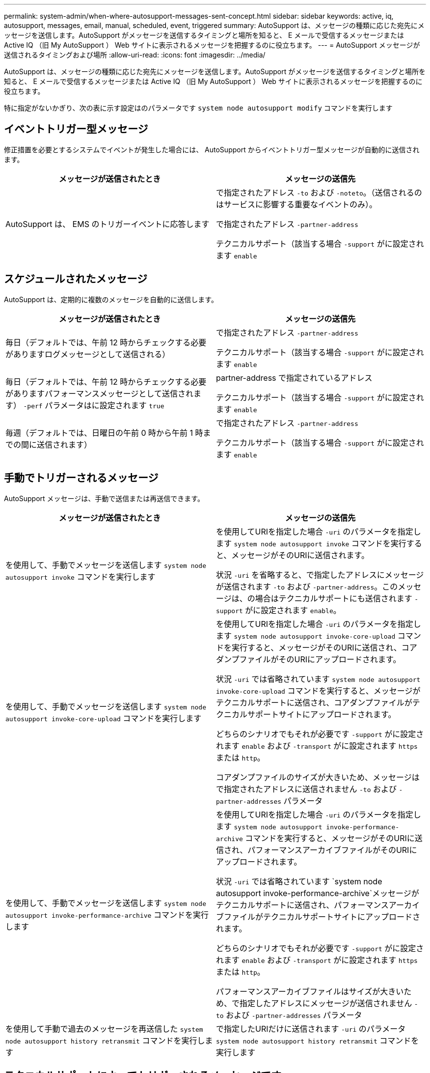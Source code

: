 ---
permalink: system-admin/when-where-autosupport-messages-sent-concept.html 
sidebar: sidebar 
keywords: active, iq, autosupport, messages, email, manual, scheduled, event, triggered 
summary: AutoSupport は、メッセージの種類に応じた宛先にメッセージを送信します。AutoSupport がメッセージを送信するタイミングと場所を知ると、 E メールで受信するメッセージまたは Active IQ （旧 My AutoSupport ） Web サイトに表示されるメッセージを把握するのに役立ちます。 
---
= AutoSupport メッセージが送信されるタイミングおよび場所
:allow-uri-read: 
:icons: font
:imagesdir: ../media/


[role="lead"]
AutoSupport は、メッセージの種類に応じた宛先にメッセージを送信します。AutoSupport がメッセージを送信するタイミングと場所を知ると、 E メールで受信するメッセージまたは Active IQ （旧 My AutoSupport ） Web サイトに表示されるメッセージを把握するのに役立ちます。

特に指定がないかぎり、次の表に示す設定はのパラメータです `system node autosupport modify` コマンドを実行します



== イベントトリガー型メッセージ

修正措置を必要とするシステムでイベントが発生した場合には、 AutoSupport からイベントトリガー型メッセージが自動的に送信されます。

|===
| メッセージが送信されたとき | メッセージの送信先 


 a| 
AutoSupport は、 EMS のトリガーイベントに応答します
 a| 
で指定されたアドレス `-to` および `-noteto`。（送信されるのはサービスに影響する重要なイベントのみ）。

で指定されたアドレス `-partner-address`

テクニカルサポート（該当する場合 `-support` がに設定されます `enable`

|===


== スケジュールされたメッセージ

AutoSupport は、定期的に複数のメッセージを自動的に送信します。

|===
| メッセージが送信されたとき | メッセージの送信先 


 a| 
毎日（デフォルトでは、午前 12 時からチェックする必要がありますログメッセージとして送信される）
 a| 
で指定されたアドレス `-partner-address`

テクニカルサポート（該当する場合 `-support` がに設定されます `enable`



 a| 
毎日（デフォルトでは、午前 12 時からチェックする必要がありますパフォーマンスメッセージとして送信されます） `-perf` パラメータはに設定されます `true`
 a| 
partner-address で指定されているアドレス

テクニカルサポート（該当する場合 `-support` がに設定されます `enable`



 a| 
毎週（デフォルトでは、日曜日の午前 0 時から午前 1 時までの間に送信されます）
 a| 
で指定されたアドレス `-partner-address`

テクニカルサポート（該当する場合 `-support` がに設定されます `enable`

|===


== 手動でトリガーされるメッセージ

AutoSupport メッセージは、手動で送信または再送信できます。

|===
| メッセージが送信されたとき | メッセージの送信先 


 a| 
を使用して、手動でメッセージを送信します `system node autosupport invoke` コマンドを実行します
 a| 
を使用してURIを指定した場合 `-uri` のパラメータを指定します `system node autosupport invoke` コマンドを実行すると、メッセージがそのURIに送信されます。

状況 `-uri` を省略すると、で指定したアドレスにメッセージが送信されます `-to` および `-partner-address`。このメッセージは、の場合はテクニカルサポートにも送信されます `-support` がに設定されます `enable`。



 a| 
を使用して、手動でメッセージを送信します `system node autosupport invoke-core-upload` コマンドを実行します
 a| 
を使用してURIを指定した場合 `-uri` のパラメータを指定します `system node autosupport invoke-core-upload` コマンドを実行すると、メッセージがそのURIに送信され、コアダンプファイルがそのURIにアップロードされます。

状況 `-uri` では省略されています `system node autosupport invoke-core-upload` コマンドを実行すると、メッセージがテクニカルサポートに送信され、コアダンプファイルがテクニカルサポートサイトにアップロードされます。

どちらのシナリオでもそれが必要です `-support` がに設定されます `enable` および `-transport` がに設定されます `https` または `http`。

コアダンプファイルのサイズが大きいため、メッセージはで指定されたアドレスに送信されません `-to` および `-partner-addresses` パラメータ



 a| 
を使用して、手動でメッセージを送信します `system node autosupport invoke-performance-archive` コマンドを実行します
 a| 
を使用してURIを指定した場合 `-uri` のパラメータを指定します `system node autosupport invoke-performance-archive` コマンドを実行すると、メッセージがそのURIに送信され、パフォーマンスアーカイブファイルがそのURIにアップロードされます。

状況 `-uri` では省略されています `system node autosupport invoke-performance-archive`メッセージがテクニカルサポートに送信され、パフォーマンスアーカイブファイルがテクニカルサポートサイトにアップロードされます。

どちらのシナリオでもそれが必要です `-support` がに設定されます `enable` および `-transport` がに設定されます `https` または `http`。

パフォーマンスアーカイブファイルはサイズが大きいため、で指定したアドレスにメッセージが送信されません `-to` および `-partner-addresses` パラメータ



 a| 
を使用して手動で過去のメッセージを再送信した `system node autosupport history retransmit` コマンドを実行します
 a| 
で指定したURIだけに送信されます `-uri` のパラメータ `system node autosupport history retransmit` コマンドを実行します

|===


== テクニカルサポートによってトリガーされるメッセージです

テクニカルサポートは、 AutoSupport OnDemand 機能を使用して、 AutoSupport からのメッセージを要求できます。

|===
| メッセージが送信されたとき | メッセージの送信先 


 a| 
AutoSupport が新しい AutoSupport メッセージを生成するという送信指示を取得したとき
 a| 
で指定されたアドレス `-partner-address`

テクニカルサポート（該当する場合 `-support` がに設定されます `enable` および `-transport` がに設定されます `https`



 a| 
過去の AutoSupport メッセージを再送信するという送信指示を AutoSupport が受け取ったとき
 a| 
テクニカルサポート（該当する場合 `-support` がに設定されます `enable` および `-transport` がに設定されます `https`



 a| 
コアダンプファイルまたはパフォーマンスアーカイブファイルをアップロードする新しい AutoSupport メッセージを生成するという送信指示を AutoSupport が受け取ったとき
 a| 
テクニカルサポート（該当する場合 `-support` がに設定されます `enable` および `-transport` がに設定されます `https`。テクニカルサポートサイトにコアダンプファイルまたはパフォーマンスアーカイブファイルがアップロードされます。

|===